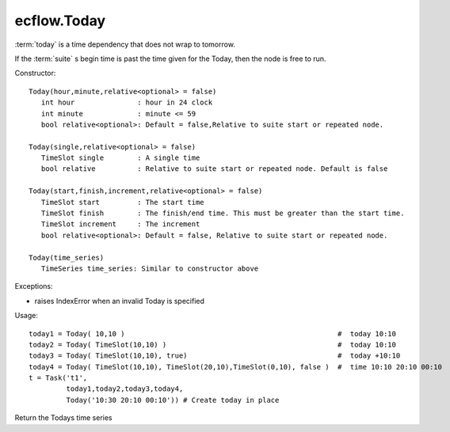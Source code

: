 ecflow.Today
////////////


.. py:class:: Today
   :module: ecflow

   Bases: :py:class:`~Boost.Python.instance`

:term:`today` is a time dependency that does not wrap to tomorrow.

If the :term:`suite` s begin time is past the time given for the Today,
then the node is free to run.

Constructor::

   Today(hour,minute,relative<optional> = false)
      int hour               : hour in 24 clock
      int minute             : minute <= 59
      bool relative<optional>: Default = false,Relative to suite start or repeated node.

   Today(single,relative<optional> = false)
      TimeSlot single        : A single time
      bool relative          : Relative to suite start or repeated node. Default is false

   Today(start,finish,increment,relative<optional> = false)
      TimeSlot start         : The start time
      TimeSlot finish        : The finish/end time. This must be greater than the start time.
      TimeSlot increment     : The increment
      bool relative<optional>: Default = false, Relative to suite start or repeated node.

   Today(time_series)
      TimeSeries time_series: Similar to constructor above

Exceptions:

- raises IndexError when an invalid Today is specified

Usage::

   today1 = Today( 10,10 )                                                   #  today 10:10 
   today2 = Today( TimeSlot(10,10) )                                         #  today 10:10 
   today3 = Today( TimeSlot(10,10), true)                                    #  today +10:10 
   today4 = Today( TimeSlot(10,10), TimeSlot(20,10),TimeSlot(0,10), false )  #  time 10:10 20:10 00:10 
   t = Task('t1',
            today1,today2,today3,today4,
            Today('10:30 20:10 00:10')) # Create today in place


.. py:method:: Today.time_series( (Today)arg1) -> TimeSeries :
   :module: ecflow

Return the Todays time series

